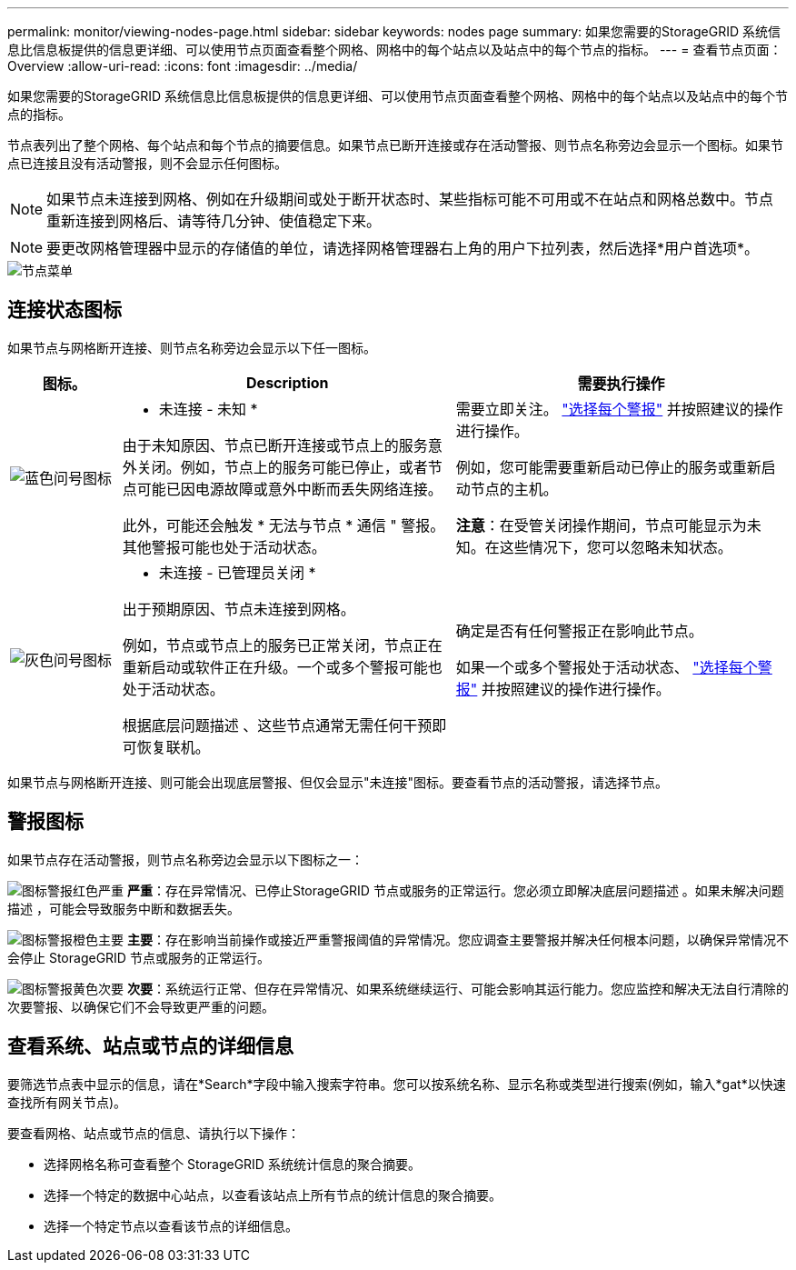 ---
permalink: monitor/viewing-nodes-page.html 
sidebar: sidebar 
keywords: nodes page 
summary: 如果您需要的StorageGRID 系统信息比信息板提供的信息更详细、可以使用节点页面查看整个网格、网格中的每个站点以及站点中的每个节点的指标。 
---
= 查看节点页面：Overview
:allow-uri-read: 
:icons: font
:imagesdir: ../media/


[role="lead"]
如果您需要的StorageGRID 系统信息比信息板提供的信息更详细、可以使用节点页面查看整个网格、网格中的每个站点以及站点中的每个节点的指标。

节点表列出了整个网格、每个站点和每个节点的摘要信息。如果节点已断开连接或存在活动警报、则节点名称旁边会显示一个图标。如果节点已连接且没有活动警报，则不会显示任何图标。


NOTE: 如果节点未连接到网格、例如在升级期间或处于断开状态时、某些指标可能不可用或不在站点和网格总数中。节点重新连接到网格后、请等待几分钟、使值稳定下来。


NOTE: 要更改网格管理器中显示的存储值的单位，请选择网格管理器右上角的用户下拉列表，然后选择*用户首选项*。

image::../media/nodes_table.png[节点菜单]



== 连接状态图标

如果节点与网格断开连接、则节点名称旁边会显示以下任一图标。

[cols="1a,3a,3a"]
|===
| 图标。 | Description | 需要执行操作 


 a| 
image:../media/icon_alarm_blue_unknown.png["蓝色问号图标"]
 a| 
* 未连接 - 未知 *

由于未知原因、节点已断开连接或节点上的服务意外关闭。例如，节点上的服务可能已停止，或者节点可能已因电源故障或意外中断而丢失网络连接。

此外，可能还会触发 * 无法与节点 * 通信 " 警报。其他警报可能也处于活动状态。
 a| 
需要立即关注。 link:monitoring-system-health.html#view-current-and-resolved-alerts["选择每个警报"] 并按照建议的操作进行操作。

例如，您可能需要重新启动已停止的服务或重新启动节点的主机。

*注意*：在受管关闭操作期间，节点可能显示为未知。在这些情况下，您可以忽略未知状态。



 a| 
image:../media/icon_alarm_gray_administratively_down.png["灰色问号图标"]
 a| 
* 未连接 - 已管理员关闭 *

出于预期原因、节点未连接到网格。

例如，节点或节点上的服务已正常关闭，节点正在重新启动或软件正在升级。一个或多个警报可能也处于活动状态。

根据底层问题描述 、这些节点通常无需任何干预即可恢复联机。
 a| 
确定是否有任何警报正在影响此节点。

如果一个或多个警报处于活动状态、 link:monitoring-system-health.html#view-current-and-resolved-alerts["选择每个警报"] 并按照建议的操作进行操作。

|===
如果节点与网格断开连接、则可能会出现底层警报、但仅会显示"未连接"图标。要查看节点的活动警报，请选择节点。



== 警报图标

如果节点存在活动警报，则节点名称旁边会显示以下图标之一：

image:../media/icon_alert_red_critical.png["图标警报红色严重"] *严重*：存在异常情况、已停止StorageGRID 节点或服务的正常运行。您必须立即解决底层问题描述 。如果未解决问题描述 ，可能会导致服务中断和数据丢失。

image:../media/icon_alert_orange_major.png["图标警报橙色主要"] *主要*：存在影响当前操作或接近严重警报阈值的异常情况。您应调查主要警报并解决任何根本问题，以确保异常情况不会停止 StorageGRID 节点或服务的正常运行。

image:../media/icon_alert_yellow_minor.png["图标警报黄色次要"] *次要*：系统运行正常、但存在异常情况、如果系统继续运行、可能会影响其运行能力。您应监控和解决无法自行清除的次要警报、以确保它们不会导致更严重的问题。



== 查看系统、站点或节点的详细信息

要筛选节点表中显示的信息，请在*Search*字段中输入搜索字符串。您可以按系统名称、显示名称或类型进行搜索(例如，输入*gat*以快速查找所有网关节点)。

要查看网格、站点或节点的信息、请执行以下操作：

* 选择网格名称可查看整个 StorageGRID 系统统计信息的聚合摘要。
* 选择一个特定的数据中心站点，以查看该站点上所有节点的统计信息的聚合摘要。
* 选择一个特定节点以查看该节点的详细信息。


